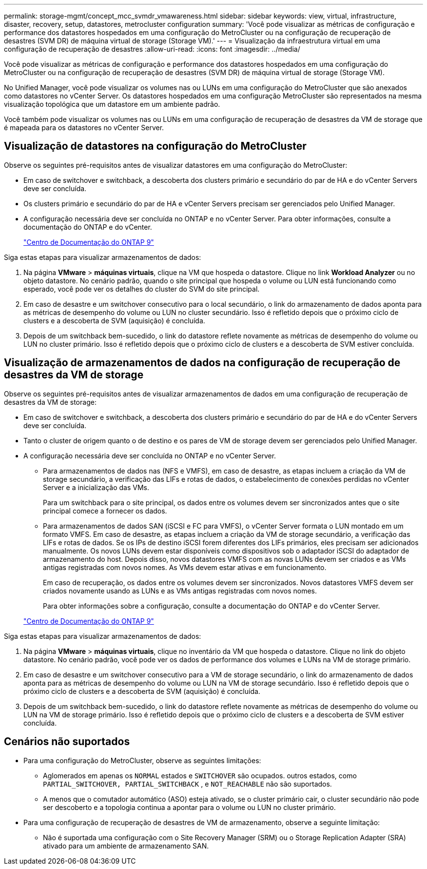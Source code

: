 ---
permalink: storage-mgmt/concept_mcc_svmdr_vmawareness.html 
sidebar: sidebar 
keywords: view, virtual, infrastructure, disaster, recovery, setup, datastores, metrocluster configuration 
summary: 'Você pode visualizar as métricas de configuração e performance dos datastores hospedados em uma configuração do MetroCluster ou na configuração de recuperação de desastres (SVM DR) de máquina virtual de storage (Storage VM).' 
---
= Visualização da infraestrutura virtual em uma configuração de recuperação de desastres
:allow-uri-read: 
:icons: font
:imagesdir: ../media/


[role="lead"]
Você pode visualizar as métricas de configuração e performance dos datastores hospedados em uma configuração do MetroCluster ou na configuração de recuperação de desastres (SVM DR) de máquina virtual de storage (Storage VM).

No Unified Manager, você pode visualizar os volumes nas ou LUNs em uma configuração do MetroCluster que são anexados como datastores no vCenter Server. Os datastores hospedados em uma configuração MetroCluster são representados na mesma visualização topológica que um datastore em um ambiente padrão.

Você também pode visualizar os volumes nas ou LUNs em uma configuração de recuperação de desastres da VM de storage que é mapeada para os datastores no vCenter Server.



== Visualização de datastores na configuração do MetroCluster

Observe os seguintes pré-requisitos antes de visualizar datastores em uma configuração do MetroCluster:

* Em caso de switchover e switchback, a descoberta dos clusters primário e secundário do par de HA e do vCenter Servers deve ser concluída.
* Os clusters primário e secundário do par de HA e vCenter Servers precisam ser gerenciados pelo Unified Manager.
* A configuração necessária deve ser concluída no ONTAP e no vCenter Server. Para obter informações, consulte a documentação do ONTAP e do vCenter.
+
https://docs.netapp.com/ontap-9/index.jsp["Centro de Documentação do ONTAP 9"]



Siga estas etapas para visualizar armazenamentos de dados:

. Na página *VMware* > *máquinas virtuais*, clique na VM que hospeda o datastore. Clique no link *Workload Analyzer* ou no objeto datastore. No cenário padrão, quando o site principal que hospeda o volume ou LUN está funcionando como esperado, você pode ver os detalhes do cluster do SVM do site principal.
. Em caso de desastre e um switchover consecutivo para o local secundário, o link do armazenamento de dados aponta para as métricas de desempenho do volume ou LUN no cluster secundário. Isso é refletido depois que o próximo ciclo de clusters e a descoberta de SVM (aquisição) é concluída.
. Depois de um switchback bem-sucedido, o link do datastore reflete novamente as métricas de desempenho do volume ou LUN no cluster primário. Isso é refletido depois que o próximo ciclo de clusters e a descoberta de SVM estiver concluída.




== Visualização de armazenamentos de dados na configuração de recuperação de desastres da VM de storage

Observe os seguintes pré-requisitos antes de visualizar armazenamentos de dados em uma configuração de recuperação de desastres da VM de storage:

* Em caso de switchover e switchback, a descoberta dos clusters primário e secundário do par de HA e do vCenter Servers deve ser concluída.
* Tanto o cluster de origem quanto o de destino e os pares de VM de storage devem ser gerenciados pelo Unified Manager.
* A configuração necessária deve ser concluída no ONTAP e no vCenter Server.
+
** Para armazenamentos de dados nas (NFS e VMFS), em caso de desastre, as etapas incluem a criação da VM de storage secundário, a verificação das LIFs e rotas de dados, o estabelecimento de conexões perdidas no vCenter Server e a inicialização das VMs.
+
Para um switchback para o site principal, os dados entre os volumes devem ser sincronizados antes que o site principal comece a fornecer os dados.

** Para armazenamentos de dados SAN (iSCSI e FC para VMFS), o vCenter Server formata o LUN montado em um formato VMFS. Em caso de desastre, as etapas incluem a criação da VM de storage secundário, a verificação das LIFs e rotas de dados. Se os IPs de destino iSCSI forem diferentes dos LIFs primários, eles precisam ser adicionados manualmente. Os novos LUNs devem estar disponíveis como dispositivos sob o adaptador iSCSI do adaptador de armazenamento do host. Depois disso, novos datastores VMFS com as novas LUNs devem ser criados e as VMs antigas registradas com novos nomes. As VMs devem estar ativas e em funcionamento.
+
Em caso de recuperação, os dados entre os volumes devem ser sincronizados. Novos datastores VMFS devem ser criados novamente usando as LUNs e as VMs antigas registradas com novos nomes.

+
Para obter informações sobre a configuração, consulte a documentação do ONTAP e do vCenter Server.

+
https://docs.netapp.com/ontap-9/index.jsp["Centro de Documentação do ONTAP 9"]





Siga estas etapas para visualizar armazenamentos de dados:

. Na página *VMware* > *máquinas virtuais*, clique no inventário da VM que hospeda o datastore. Clique no link do objeto datastore. No cenário padrão, você pode ver os dados de performance dos volumes e LUNs na VM de storage primário.
. Em caso de desastre e um switchover consecutivo para a VM de storage secundário, o link do armazenamento de dados aponta para as métricas de desempenho do volume ou LUN na VM de storage secundário. Isso é refletido depois que o próximo ciclo de clusters e a descoberta de SVM (aquisição) é concluída.
. Depois de um switchback bem-sucedido, o link do datastore reflete novamente as métricas de desempenho do volume ou LUN na VM de storage primário. Isso é refletido depois que o próximo ciclo de clusters e a descoberta de SVM estiver concluída.




== Cenários não suportados

* Para uma configuração do MetroCluster, observe as seguintes limitações:
+
** Aglomerados em apenas os `NORMAL` estados e `SWITCHOVER` são ocupados. outros estados, como `PARTIAL_SWITCHOVER, PARTIAL_SWITCHBACK` , e `NOT_REACHABLE` não são suportados.
** A menos que o comutador automático (ASO) esteja ativado, se o cluster primário cair, o cluster secundário não pode ser descoberto e a topologia continua a apontar para o volume ou LUN no cluster primário.


* Para uma configuração de recuperação de desastres de VM de armazenamento, observe a seguinte limitação:
+
** Não é suportada uma configuração com o Site Recovery Manager (SRM) ou o Storage Replication Adapter (SRA) ativado para um ambiente de armazenamento SAN.




